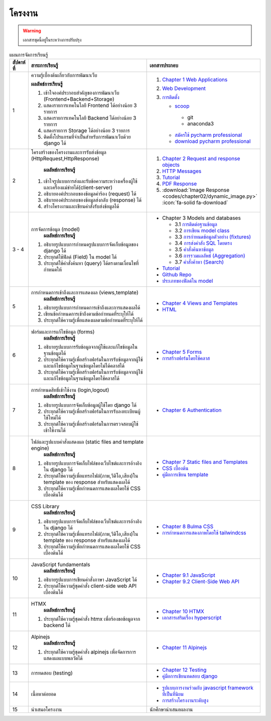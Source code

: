 โครงงาน
============================================================

.. warning::

  เอกสารชุดนี้อยู่ในระหว่างการปรับปรุง

.. list-table:: แผนการจัดการเรียนรู้
   :widths: 5 55 40
   :header-rows: 1

   * - สัปดาห์ที่ 
     - สาระการเรียนรู้
     - เอกสารประกอบ
   * - 1 
     - ความรู้เบื้องต้นเกี่ยวกับการพัฒนาเว็บ 

       **ผลลัพธ์การเรียนรู้**

       1. เข้าใจองค์ประกอบสำคัญของการพัฒนาเว็บ (Frontend+Backend+Storage)
       2. แสดงรายการเทคโนโลยี Frontend ได้อย่างน้อย 3 รายการ
       3. แสดงรายการเทคโนโลยี Backend ได้อย่างน้อย 3 รายการ
       4. แสดงรายการ Storage ได้อย่างน้อย 3 รายการ
       5. ติดตั้งโปรแกรมที่จำเป็นสำหรับการพัฒนาเว็บด้วย django ได้
       
       .. collapse:: แบบฝึกหัดภาคทฤษฏี

         1. อธิบายองค์ประกอบของระบบการพัฒนาเว็บว่าเกี่ยวข้องกับส่วนใดบ้าง พร้อมยกตัวอย่างแต่ละส่วน
         2. จงระบุเทคโนโลยีที่ใช้ในฝั่ง Frontend อย่างน้อย 3 รายการ พร้อมอธิบายหน้าที่ของแต่ละรายการ
         3. จงระบุเทคโนโลยีที่ใช้ในฝั่ง Backend อย่างน้อย 3 รายการ พร้อมอธิบายสั้น ๆ ว่าแต่ละตัวทำงานอย่างไร 
         4. จงระบุระบบจัดเก็บข้อมูลอย่างน้อย 3 รายการ พร้อมระบุว่าระบบใดเป็นแบบ SQL และแบบ NoSQL

       .. collapse:: แบบฝึกหัดภาคปฏิบัติ

         1. แสดงการติดตั้ง Python และ Django ในเครื่องของตัวเอง
         2. แสดงคำสั่งที่ใช้ในการติดตั้ง
         3. สร้างโปรเจกต์ชื่อ mysite และเปิดการใช้งานให้สำเร็จ

     - 1. `Chapter 1 Web Applications <https://www.softkraft.co/web-application-architecture/>`_
       2. `Web Development <https://www.geeksforgeeks.org/web-development/>`_
       3. `การติดตั้ง <https://www.slideshare.net/slideshow/python-dev-setup-thaipdf/253351612>`_ 

          * `scoop <https://scoop.sh/>`_
           - git
           - anaconda3
          * `สมัครใช้ pycharm professional <https://www.jetbrains.com/shop/eform/students>`_
          * `download pycharm professional <https://www.jetbrains.com/pycharm/download>`_
   * - 2 
     - โครงสร้างของโครงงานและการรับส่งข้อมูล (HttpRequest,HttpResponse)

        **ผลลัพธ์การเรียนรู้**

       1. เข้าใจรูปแบบการส่งและรับข้อความระหว่างเครื่องผู้ใช้และเครื่องแม่ข่ายได้(client-server)
       2. อธิบายองค์ประกอบของข้อมูลคำร้อง (request) ได้
       3. อธิบายองค์ประกอบของข้อมูลส่งกลับ (response) ได้
       4. สร้างโครงงานและเขียนคำสั่งรับส่งข้อมูลได้

       .. collapse:: แบบฝึกหัดภาคทฤษฏี

         1. จงอธิบายรูปแบบการสื่อสารระหว่างเครื่องผู้ใช้ (client) และเครื่องแม่ข่าย (server) โดยระบุลักษณะการทำงานและตัวอย่างที่พบในชีวิตประจำวัน 
         2. จงอธิบายองค์ประกอบหลักของข้อมูลคำร้อง (HTTP Request) อย่างน้อย 3 รายการ พร้อมระบุหน้าที่ของแต่ละรายการ
         3. จงอธิบายองค์ประกอบหลักของข้อมูลส่งกลับ (HTTP Response) อย่างน้อย 3 รายการ พร้อมระบุหน้าที่ของแต่ละรายการ

       .. collapse:: แบบฝึกหัดภาคปฏิบัติ

          ส่งวีดีโอที่มีเสียงอธิบายประกอบเพื่อแสดงการปฏิบัติตามคำสั่งต่อไปนี้

         1. สร้างโครงงาน Django ชื่อ mysite 
         2. สร้าง url ที่สามารถเข้าถึงได้จาก /info ที่ส่งข้อมูลกลับเป็นข้อมูล python django ที่ระบุเวอร์ชัน
         3. สร้าง url ที่สามารถเข้าถึงได้จาก /hello ที่สามารถรับค่า name จากผู้ใช้ผ่านแบบฟอร์ม (POST) โดยให้เซิร์ฟเวอร์ตอบกลับด้วยข้อความ “Hello, [ชื่อผู้ใช้]” 
     - 1. `Chapter 2 Request and response objects <https://docs.djangoproject.com/en/5.0/ref/request-response/>`_
       2. `HTTP Messages <https://developer.mozilla.org/en-US/docs/Web/HTTP/Messages>`_
       3. `Tutorial <https://docs.djangoproject.com/en/5.0/intro/tutorial01/>`_
       4. `PDF Response <https://docs.djangoproject.com/en/5.0/howto/outputting-pdf/>`_
       5. :download:`Image Response <codes/chapter02/dynamic_image.py>` :icon:`fa-solid fa-download`
   * - 3 - 4 
     - การจัดการข้อมูล (model)
        **ผลลัพธ์การเรียนรู้**
       1. อธิบายรูปแบบการกำหนดรูปแบบการจัดเก็บข้อมูลของ django ได้
       2. ประยุกต์ใช้ฟิลด์ (Field) ใน model ได้
       3. ประยุกต์ใช้คำสั่งค้นหา (query) ได้ตรงตามเงื่อนไขที่กำหนดให้  

       .. image:: 

     - * Chapter 3 Models and databases

         * 3.1 `การติดต่อฐานข้อมูล <https://docs.djangoproject.com/en/5.0/ref/databases/>`_
         * 3.2 `การเขียน model class <https://docs.djangoproject.com/en/5.0/topics/db/models/>`_
         * 3.3 `การกำหนดข้อมูลตัวอย่าง (fixtures) <https://docs.djangoproject.com/en/5.0/howto/initial-data/>`_
         * 3.4 `การส่งคำสัง SQL โดยตรง  <https://docs.djangoproject.com/en/5.0/topics/db/sql/>`_
         * 3.5 `คำสั่งค้นหาข้อมูล <https://docs.djangoproject.com/en/5.0/topics/db/queries/>`_
         * 3.6 `การรวมผลลัพธ์ (Aggregation) <https://docs.djangoproject.com/en/5.0/topics/db/aggregation/>`_
         * 3.7 `คำสั่งค้าหา (Search) <https://docs.djangoproject.com/en/5.0/topics/db/search/>`_
       * `Tutorial <https://docs.djangoproject.com/en/5.0/intro/tutorial02/>`_
       * `Github Repo <https://github.com/wichit2s/KhootClone/tree/week03>`_
       * `ประเภทของฟิลด์ใน model <https://docs.djangoproject.com/en/5.0/ref/models/fields/#field-types>`_
   * - 5 
     - การกำหนดการเข้าถึงและการแสดงผล (views,template)
        **ผลลัพธ์การเรียนรู้**
       1. อธิบายรูปแบบการกำหนดการเข้าถึงและการแสดงผลได้
       2. เขียนข้อกำหนดการเข้าถึงตามข้อกำหนดที่ระบุให้ได้
       3. ประยุกต์ใช้ความรู้เพื่อแสดงผลตามข้อกำหนดที่ระบุให้ได้
     - - `Chapter 4 Views and Templates <https://docs.djangoproject.com/en/5.0/intro/tutorial03/>`_
       - `HTML <https://developer.mozilla.org/en-US/docs/Learn/HTML/Introduction_to_HTML>`_
   * - 6 
     - ฟอร์มและการแก้ไขข้อมูล (forms)
        **ผลลัพธ์การเรียนรู้**
       1. อธิบายรูปแบบการรับข้อมูลจากผู้ใช้และแก้ไขข้อมูลในฐานข้อมูลได้
       2. ประยุกต์ใช้ความรู้เพื่อสร้างฟอร์มในการรับข้อมูลจากผู้ใช้และแก้ไขข้อมูลในฐานข้อมูลโดยไม่ได้คลาสได้
       3. ประยุกต์ใช้ความรู้เพื่อสร้างฟอร์มในการรับข้อมูลจากผู้ใช้และแก้ไขข้อมูลในฐานข้อมูลโดยใช้คลาสได้
     - - `Chapter 5 Forms <https://docs.djangoproject.com/en/5.0/intro/tutorial04/>`_
       - `การสร้างฟอร์มโดยใช้คลาส <https://docs.djangoproject.com/en/5.0/topics/class-based-views/generic-editing/>`_
   * - 7 
     - การกำหนดสิทธิ์เข้าใช้งาน (login,logout)
        **ผลลัพธ์การเรียนรู้**
       1. อธิบายรูปแบบการจัดเก็บข้อมูลผู้ใช้โดย django ได้
       2. ประยุกต์ใช้ความรู้เพื่อสร้างฟอร์มในการรับลงทะเบียนผู้ใช้ใหม่ได้
       3. ประยุกต์ใช้ความรู้เพื่อสร้างฟอร์มในการตรวจสอบผู้ใช้เข้าใช้งานได้
     - - `Chapter 6 Authentication <https://docs.djangoproject.com/en/5.0/topics/auth/default/>`_
   * - 8 
     - ไฟล์และรูปแบบคำสั่งแสดงผล (static files and template engine)
        **ผลลัพธ์การเรียนรู้**
       1. อธิบายรูปแบบการจัดเก็บไฟล์ของเว็บไซต์และการอ้างอิงใน django ได้
       2. ประยุกต์ใช้ความรู้เพื่อแทรกไฟล์(ภาพ,วีดีโอ,เสียง)ใน template ของ response สำหรับแสดงผลได้
       3. ประยุกต์ใช้ความรู้เพื่อกำหนดการแสดงผลโดยใช้ CSS เบื้องต้นได้
     - - `Chapter 7 Static files and Templates <https://docs.djangoproject.com/en/5.0/intro/tutorial06/>`_
       - `CSS เบื้องต้น <https://developer.mozilla.org/en-US/docs/Learn/CSS/First_steps/Getting_started>`_
       - `คู่มือการเขียน template <https://docs.djangoproject.com/en/5.0/ref/templates/>`_
   * - 9 
     - CSS Library
        **ผลลัพธ์การเรียนรู้**
       1. อธิบายรูปแบบการจัดเก็บไฟล์ของเว็บไซต์และการอ้างอิงใน django ได้
       2. ประยุกต์ใช้ความรู้เพื่อแทรกไฟล์(ภาพ,วีดีโอ,เสียง)ใน template ของ response สำหรับแสดงผลได้
       3. ประยุกต์ใช้ความรู้เพื่อกำหนดการแสดงผลโดยใช้ CSS เบื้องต้นได้
     - - `Chapter 8 Bulma CSS <https://bulma.io/documentation>`_
       - `การกำหนดการแสดงภาพโดยใช้ tailwindcss <https://www.geeksforgeeks.org/tailwind-css>`_ 
   * - 10
     - JavaScript fundamentals
        **ผลลัพธ์การเรียนรู้**
       1. อธิบายรูปแบบการเขียนคำสั่งภาษา JavaScript ได้
       2. ประยุกต์ใช้ความรู้ชุดคำสั่ง client-side web API เบื้องต้นได้
     - - `Chapter 9.1 JavaScript <https://developer.mozilla.org/en-US/docs/Web/JavaScript/Guide/Language_overview>`_
       - `Chapter 9.2 Client-Side Web API <https://developer.mozilla.org/en-US/docs/Learn/JavaScript/Client-side_web_APIs>`_
   * - 11 
     - HTMX
        **ผลลัพธ์การเรียนรู้**
       1. ประยุกต์ใช้ความรู้ชุดคำสั่ง htmx เพื่อร้องขอข้อมูลจาก backend ได้
     - - `Chapter 10 HTMX <https://htmx.org/docs/>`_
       - `เอกสารเสริมเรื่อง hyperscript <https://hyperscript.org/docs/>`_
   * - 12 
     - Alpinejs
        **ผลลัพธ์การเรียนรู้**
       1. ประยุกต์ใช้ความรู้ชุดคำสั่ง alpinejs เพื่อจัดการการแสดงผลแบบพลวัตได้
     - - `Chapter 11 Alpinejs <https://alpinejs.dev>`_
   * - 13 
     - การทดสอบ (testing)
     - - `Chapter 12 Testing <https://docs.djangoproject.com/en/5.0/intro/tutorial05/>`_
       - `คู่มือการเขียนทดสอบ django <https://docs.djangoproject.com/en/5.0/topics/testing/overview/>`_
   * - 14 
     - เนื้อหาต่อยอด
     - - `รูปแบบการงานร่วมกับ javascript framework ที่เป็นที่นิยม <https://www.saaspegasus.com/guides/modern-javascript-for-django-developers/>`_
       - `การสร้างโครงงานระดับสูง <https://cookiecutter-django.readthedocs.io/en/latest/>`_
   * - 15 
     - นำเสนอโครงงาน
     - นักศึกษานำเสนอผลงาน

